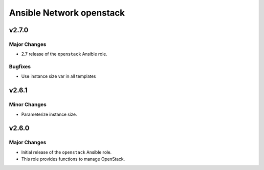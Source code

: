 =========================
Ansible Network openstack
=========================

.. _Ansible Network openstack_*v2.7.0*:

v2.7.0
==============

.. _Ansible Network openstack_*v2.7.0*_Major Changes:

Major Changes
-------------

- 2.7 release of the ``openstack`` Ansible role.


.. _Ansible Network openstack_*v2.7.0*_Bugfixes:

Bugfixes
--------

- Use instance size var in all templates


.. _Ansible Network openstack_v2.6.1:

v2.6.1
======

.. _Ansible Network openstack_v2.6.1_Minor Changes:

Minor Changes
-------------

- Parameterize instance size.


.. _Ansible Network openstack_v2.6.0:

v2.6.0
======

.. _Ansible Network openstack_v2.6.0_Major Changes:

Major Changes
-------------

- Initial release of the ``openstack`` Ansible role.

- This role provides functions to manage OpenStack.

